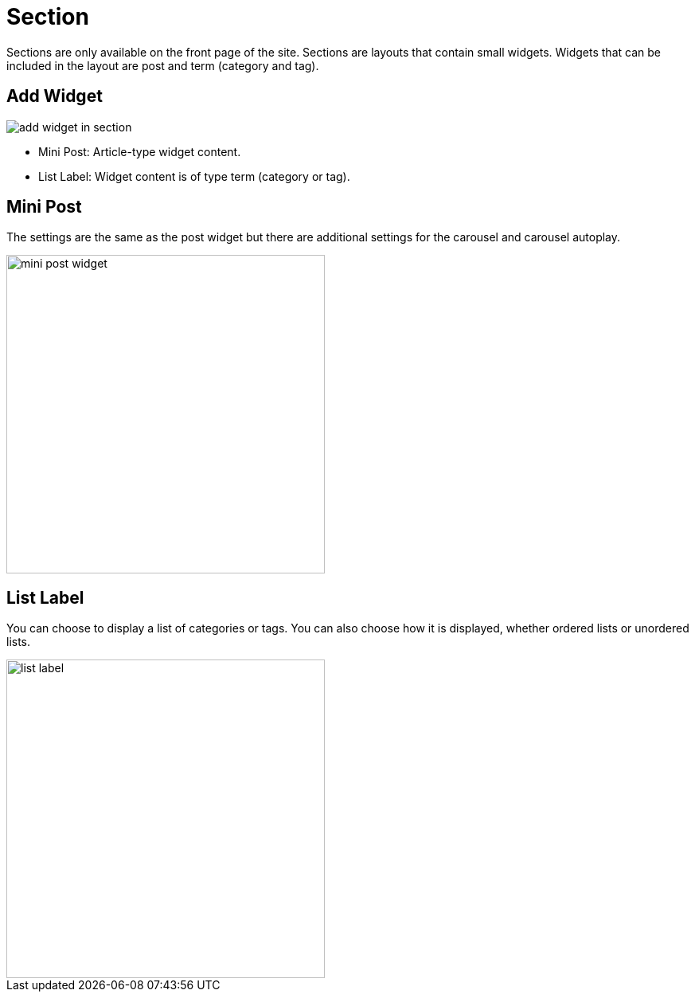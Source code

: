 = Section 

Sections are only available on the front page of the site. Sections are layouts that contain small widgets. Widgets that can be included in the layout are post and term (category and tag).

== Add Widget 

image::add-widget-in-section.png[align=center]

- Mini Post: Article-type widget content.
- List Label: Widget content is of type term (category or tag).

== Mini Post 

The settings are the same as the post widget but there are additional settings for the carousel and carousel autoplay.

image::mini-post-widget.png[align=center, width=400]

== List Label 

You can choose to display a list of categories or tags. You can also choose how it is displayed, whether ordered lists or unordered lists.

image::list-label.png[align=center, width=400]


